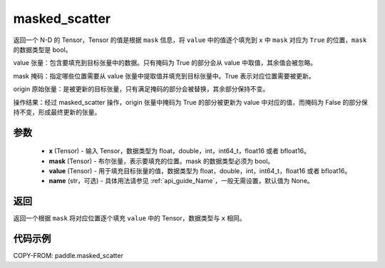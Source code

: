 .. _cn_api_paddle_masked_scatter:

masked_scatter
-------------------------------

.. py:function:: paddle.masked_scatter(x, mask, value, name=None)

返回一个 N-D 的 Tensor，Tensor 的值是根据 ``mask`` 信息，将 ``value`` 中的值逐个填充到 ``x`` 中 ``mask`` 对应为 ``True`` 的位置，``mask`` 的数据类型是 bool。


value 张量：包含要填充到目标张量中的数据。只有掩码为 True 的部分会从 value 中取值，其余值会被忽略。

mask 掩码：指定哪些位置需要从 value 张量中提取值并填充到目标张量中。True 表示对应位置需要被更新。

origin 原始张量：是被更新的目标张量，只有满足掩码的部分会被替换，其余部分保持不变。

操作结果：经过 masked_scatter 操作，origin 张量中掩码为 True 的部分被更新为 value 中对应的值，而掩码为 False 的部分保持不变，形成最终更新的张量。


参数
::::::::::::

    - **x** (Tensor) - 输入 Tensor，数据类型为 float，double，int，int64_t，float16 或者 bfloat16。
    - **mask** (Tensor) - 布尔张量，表示要填充的位置。mask 的数据类型必须为 bool。
    - **value** (Tensor) - 用于填充目标张量的值，数据类型为 float，double，int，int64_t，float16 或者 bfloat16。
    - **name** (str，可选) - 具体用法请参见 :ref:`api_guide_Name`，一般无需设置，默认值为 None。

返回
::::::::::::
返回一个根据 ``mask`` 将对应位置逐个填充 ``value`` 中的 Tensor，数据类型与 ``x`` 相同。


代码示例
::::::::::::

COPY-FROM: paddle.masked_scatter
